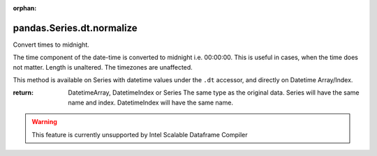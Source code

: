 .. _pandas.Series.dt.normalize:

:orphan:

pandas.Series.dt.normalize
**************************

Convert times to midnight.

The time component of the date-time is converted to midnight i.e.
00:00:00. This is useful in cases, when the time does not matter.
Length is unaltered. The timezones are unaffected.

This method is available on Series with datetime values under
the ``.dt`` accessor, and directly on Datetime Array/Index.

:return: DatetimeArray, DatetimeIndex or Series
    The same type as the original data. Series will have the same
    name and index. DatetimeIndex will have the same name.



.. warning::
    This feature is currently unsupported by Intel Scalable Dataframe Compiler

